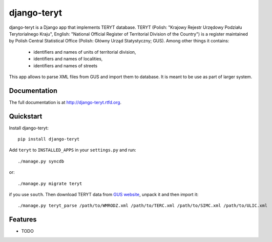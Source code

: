 =============================
django-teryt
=============================

.. image:: https://badge.fury.io/py/django-teryt.png
    :target: http://badge.fury.io/py/django-teryt
    
.. image:: https://travis-ci.org/scibi/django-teryt.png?branch=master
        :target: https://travis-ci.org/scibi/django-teryt

.. image:: https://pypip.in/d/django-teryt/badge.png
        :target: https://crate.io/packages/django-teryt?version=latest


django-teryt is a Django app that implements TERYT database.
TERYT (Polish: "Krajowy Rejestr Urzędowy Podziału Terytorialnego Kraju",
English: "National Official Register of Territorial Division of the Country")
is a register maintained by Polish Central Statistical Office (Polish: Główny
Urząd Statystyczny; GUS). Among other things it contains:

  * identifiers and names of units of territorial division,
  * identifiers and names of localities,
  * identifiers and names of streets

This app allows to parse XML files from GUS and import them to database. It is
meant to be use as part of larger system.

Documentation
-------------

The full documentation is at http://django-teryt.rtfd.org.

Quickstart
----------

Install django-teryt::

    pip install django-teryt

Add ``teryt`` to ``INSTALLED_APPS`` in your ``settings.py`` and run::

    ./manage.py syncdb

or::

    ./manage.py migrate teryt

if you use ``south``. Then download TERYT data from
`GUS website <http://www.stat.gov.pl/broker/access/prefile/listPreFiles.jspa>`_, unpack it and then import it::

     ./manage.py teryt_parse /path/to/WMRODZ.xml /path/to/TERC.xml /path/to/SIMC.xml /path/to/ULIC.xml

Features
--------

* TODO
